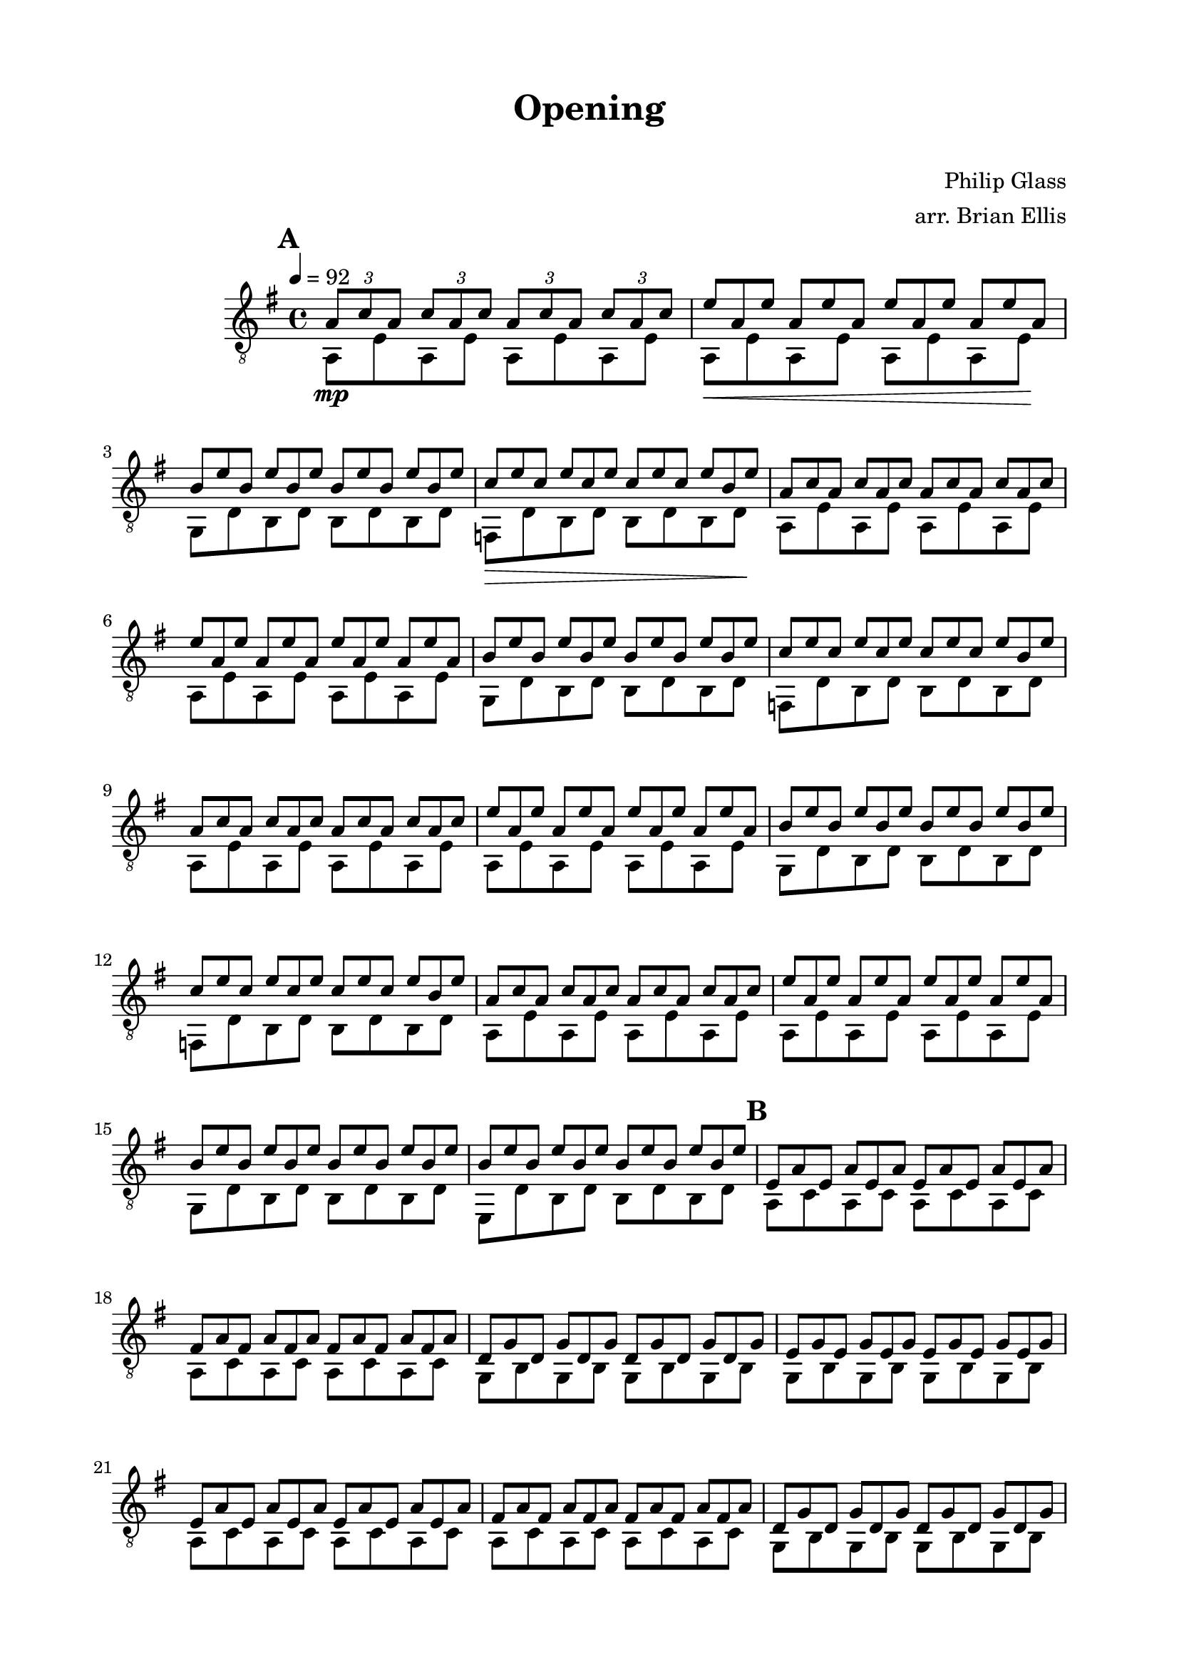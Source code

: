 \version "2.18.0"

\header {
	title = "Opening"
	subtitle = "    "
	composer = "Philip Glass"
	arranger = "arr. Brian Ellis"
	tagline = ""
}

\paper{
  indent = 2\cm
  left-margin = 2\cm
  right-margin = 2\cm
  top-margin = 1.5\cm
  bottom-margin = 1.5\cm
  ragged-last-bottom = ##f
}

\score {
	\midi {}
	\layout {}

	\new Staff \relative c'{
	\clef "treble_8"
	\time 4/4
	\key g \major
	\tempo 4 = 92

\repeat volta 3 {


\mark \default
<<{
	\tuplet 3/2 { a8\mp c a}
	\tuplet 3/2 { c a c}
	\tuplet 3/2 { a c a}
	\tuplet 3/2 { c a c}
\omit TupletNumber
	\tuplet 3/2 { e8 a, e'}
	\tuplet 3/2 { a, e' a,}
	\tuplet 3/2 { e' a, e'}
	\tuplet 3/2 { a, e' a,}
	\tuplet 3/2 { b e b}
	\tuplet 3/2 { e b e}
	\tuplet 3/2 { b e b}
	\tuplet 3/2 { e b e}
	\tuplet 3/2 { c e c}
	\tuplet 3/2 { e c e}
	\tuplet 3/2 { c e c}
	\tuplet 3/2 { e b e}
}\\{
	a,,8 e' a, e' a, e' a, e'
	a,8\< e' a, e' a, e' a, e'\!
	g, d' b d b d b d
	f,\> d' b d b d b d\!
}>>

<<{
\omit TupletNumber
	\tuplet 3/2 { a'8 c a}
	\tuplet 3/2 { c a c}
	\tuplet 3/2 { a c a}
	\tuplet 3/2 { c a c}
	\tuplet 3/2 { e8 a, e'}
	\tuplet 3/2 { a, e' a,}
	\tuplet 3/2 { e' a, e'}
	\tuplet 3/2 { a, e' a,}
	\tuplet 3/2 { b e b}
	\tuplet 3/2 { e b e}
	\tuplet 3/2 { b e b}
	\tuplet 3/2 { e b e}
	\tuplet 3/2 { c e c}
	\tuplet 3/2 { e c e}
	\tuplet 3/2 { c e c}
	\tuplet 3/2 { e b e}
}\\{
	a,,8 e' a, e' a, e' a, e'
	a,8 e' a, e' a, e' a, e'
	g, d' b d b d b d
	f, d' b d b d b d
}>>

<<{
\omit TupletNumber
	\tuplet 3/2 { a'8 c a}
	\tuplet 3/2 { c a c}
	\tuplet 3/2 { a c a}
	\tuplet 3/2 { c a c}
	\tuplet 3/2 { e8 a, e'}
	\tuplet 3/2 { a, e' a,}
	\tuplet 3/2 { e' a, e'}
	\tuplet 3/2 { a, e' a,}
	\tuplet 3/2 { b e b}
	\tuplet 3/2 { e b e}
	\tuplet 3/2 { b e b}
	\tuplet 3/2 { e b e}
	\tuplet 3/2 { c e c}
	\tuplet 3/2 { e c e}
	\tuplet 3/2 { c e c}
	\tuplet 3/2 { e b e}
}\\{
	a,,8 e' a, e' a, e' a, e'
	a,8 e' a, e' a, e' a, e'
	g, d' b d b d b d
	f, d' b d b d b d
}>>


<<{
\omit TupletNumber
	\tuplet 3/2 { a'8 c a}
	\tuplet 3/2 { c a c}
	\tuplet 3/2 { a c a}
	\tuplet 3/2 { c a c}
	\tuplet 3/2 { e8 a, e'}
	\tuplet 3/2 { a, e' a,}
	\tuplet 3/2 { e' a, e'}
	\tuplet 3/2 { a, e' a,}
	\tuplet 3/2 { b e b}
	\tuplet 3/2 { e b e}
	\tuplet 3/2 { b e b}
	\tuplet 3/2 { e b e}
	\tuplet 3/2 { b e b}
	\tuplet 3/2 { e b e}
	\tuplet 3/2 { b e b}
	\tuplet 3/2 { e b e}
}\\{
	a,,8 e' a, e' a, e' a, e'
	a,8 e' a, e' a, e' a, e'
	g, d' b d b d b d
	e, d' b d b d b d
}>>
\mark \default

<<{
\omit TupletNumber
	\tuplet 3/2 { e a e}
	\tuplet 3/2 { a e a}
	\tuplet 3/2 { e a e}
	\tuplet 3/2 { a e a}
	\tuplet 3/2 { fis a fis}
	\tuplet 3/2 { a fis a}
	\tuplet 3/2 { fis a fis}
	\tuplet 3/2 { a fis a}
	\tuplet 3/2 { d, g d}
	\tuplet 3/2 { g d g}
	\tuplet 3/2 { d g d}
	\tuplet 3/2 { g d g}
	\tuplet 3/2 { e g e}
	\tuplet 3/2 { g e g}
	\tuplet 3/2 { e g e}
	\tuplet 3/2 { g e g}
}\\{
	a,8 c a c a c a c
	a c a c a c a c
	g b g b g b g b
	g b g b g b g b
}>>
<<{
\omit TupletNumber
	\tuplet 3/2 { e a e}
	\tuplet 3/2 { a e a}
	\tuplet 3/2 { e a e}
	\tuplet 3/2 { a e a}
	\tuplet 3/2 { fis a fis}
	\tuplet 3/2 { a fis a}
	\tuplet 3/2 { fis a fis}
	\tuplet 3/2 { a fis a}
	\tuplet 3/2 { d, g d}
	\tuplet 3/2 { g d g}
	\tuplet 3/2 { d g d}
	\tuplet 3/2 { g d g}
	\tuplet 3/2 { e g e}
	\tuplet 3/2 { g e g}
	\tuplet 3/2 { e g e}
	\tuplet 3/2 { g e g}
}\\{
	a,8 c a c a c a c
	a c a c a c a c
	g b g b g b g b
	g b g b g b g b
}>>
<<{
\omit TupletNumber
	\tuplet 3/2 { e a e}
	\tuplet 3/2 { a e a}
	\tuplet 3/2 { e a e}
	\tuplet 3/2 { a e a}
	\tuplet 3/2 { fis a fis}
	\tuplet 3/2 { a fis a}
	\tuplet 3/2 { fis a fis}
	\tuplet 3/2 { a fis a}
	\tuplet 3/2 { d, g d}
	\tuplet 3/2 { g d g}
	\tuplet 3/2 { d g d}
	\tuplet 3/2 { g d g}
	\tuplet 3/2 { e g e}
	\tuplet 3/2 { g e g}
	\tuplet 3/2 { e g e}
	\tuplet 3/2 { g e g}
}\\{
	a,8 c a c a c a c
	a c a c a c a c
	g b g b g b g b
	g b g b g b g b
}>>
<<{
\omit TupletNumber
	\tuplet 3/2 { e a e}
	\tuplet 3/2 { a e a}
	\tuplet 3/2 { e a e}
	\tuplet 3/2 { a e a}
	\tuplet 3/2 { fis a fis}
	\tuplet 3/2 { a fis a}
	\tuplet 3/2 { fis a fis}
	\tuplet 3/2 { a fis a}
	\tuplet 3/2 { d, g d}
	\tuplet 3/2 { g d g}
	\tuplet 3/2 { d g d}
	\tuplet 3/2 { g d g}
	\tuplet 3/2 { d g d}
	\tuplet 3/2 { g d g}
	\tuplet 3/2 { d g d}
	\tuplet 3/2 { g d g}
}\\{
	a,8 c a c a c a c
	a c a c a c a c
	g b g b g b g b
	g b g b g b g b
}>>

\mark \default
	<<{
\omit TupletNumber
	\tuplet 3/2 { fis'' a, fis'}
	\tuplet 3/2 { a, fis' a,}
	\tuplet 3/2 { fis' a, fis'}
	\tuplet 3/2 { a, fis' a,}
	\tuplet 3/2 { c fis c}
	\tuplet 3/2 { fis c fis}
	\tuplet 3/2 { c fis c}
	\tuplet 3/2 { fis c fis}
	\tuplet 3/2 { g c, g'}
	\tuplet 3/2 { c, g' c,}
	\tuplet 3/2 { g' c, g'}
	\tuplet 3/2 { c, g' c,}
	\tuplet 3/2 { g' c, g'}
	\tuplet 3/2 { c, g' c,}
	\tuplet 3/2 { g' c, g'}
	\tuplet 3/2 { c, g' c,}
}\\{
	d,8 fis d fis d fis d fis
	d8 fis d fis d fis d fis
	c g' e g e g e g
	d g d g d g d g
}>>

	<<{
\omit TupletNumber
	\tuplet 3/2 { fis' a, fis'}
	\tuplet 3/2 { a, fis' a,}
	\tuplet 3/2 { fis' a, fis'}
	\tuplet 3/2 { a, fis' a,}
	\tuplet 3/2 { c fis c}
	\tuplet 3/2 { fis c fis}
	\tuplet 3/2 { c fis c}
	\tuplet 3/2 { fis c fis}
	\tuplet 3/2 { g c, g'}
	\tuplet 3/2 { c, g' c,}
	\tuplet 3/2 { g' c, g'}
	\tuplet 3/2 { c, g' c,}
	\tuplet 3/2 { g' c, g'}
	\tuplet 3/2 { c, g' c,}
	\tuplet 3/2 { g' c, g'}
	\tuplet 3/2 { c, g' c,}
}\\{
	d,8 fis d fis d fis d fis
	d8 fis d fis d fis d fis
	c g' e g e g e g
	d g d g d g d g
}>>

	<<{
\omit TupletNumber
	\tuplet 3/2 { fis' a, fis'}
	\tuplet 3/2 { a, fis' a,}
	\tuplet 3/2 { fis' a, fis'}
	\tuplet 3/2 { a, fis' a,}
	\tuplet 3/2 { c fis c}
	\tuplet 3/2 { fis c fis}
	\tuplet 3/2 { c fis c}
	\tuplet 3/2 { fis c fis}
	\tuplet 3/2 { g c, g'}
	\tuplet 3/2 { c, g' c,}
	\tuplet 3/2 { g' c, g'}
	\tuplet 3/2 { c, g' c,}
	\tuplet 3/2 { g' c, g'}
	\tuplet 3/2 { c, g' c,}
	\tuplet 3/2 { g' c, g'}
	\tuplet 3/2 { c, g' c,}
}\\{
	d,8 fis d fis d fis d fis
	d8 fis d fis d fis d fis
	c g' e g e g e g
	d g d g c, g' e g
}>>

<<{
\omit TupletNumber
	\tuplet 3/2 { fis' b, fis'}
	\tuplet 3/2 {b, fis' b,}
	\tuplet 3/2 { fis' b, fis'}
	\tuplet 3/2 {b, fis' b,}
	\tuplet 3/2 { fis' b, fis'}
	\tuplet 3/2 {b, fis' b,}
	\tuplet 3/2 { fis' b, fis'}
	\tuplet 3/2 {b, fis' b,}
}\\{
	b,8 a' d, a' d, a' d, a'
	d, a' d, a' d, a' d, a'
}>>

}

\alternative {
  {
<<{
\omit TupletNumber
	\tuplet 3/2 { fis' c fis}
	\tuplet 3/2 {c fis c}
	\tuplet 3/2 {fis c fis}
	\tuplet 3/2 {c fis c}
	\tuplet 3/2 {fis d fis}
	\tuplet 3/2 {d fis d}
	\tuplet 3/2 {fis d fis}
	\tuplet 3/2 {d fis d}
}\\{ 
	a, a' d, a' d, a' d, a'
	d, a' d, a' d, a' d, a'
}>>
}
  {
<<{
\omit TupletNumber
	\tuplet 3/2 { fis' c fis}
	\tuplet 3/2 {c fis c}
	\tuplet 3/2 {fis c fis}
	\tuplet 3/2 {c fis c}
	\tuplet 3/2 {fis d fis}
	\tuplet 3/2 {d fis d}
	\tuplet 3/2 {fis d fis}
	\tuplet 3/2 {d fis d}
}\\{ 
	a, a' d, a' d, a' d, a'
	d, a' d, a' d, a' d, a'
}>>
<a, d a' d fis>1

}
}
\bar "|."
\pageBreak

}	
}